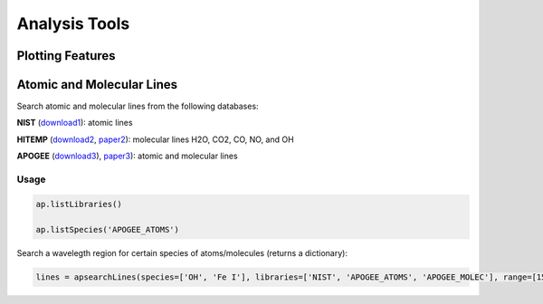 Analysis Tools
==============

Plotting Features
-----------------

.. todo:: More info coming soon.

Atomic and Molecular Lines
--------------------------

Search atomic and molecular lines from the following databases:

**NIST** (`download1 <https://physics.nist.gov/PhysRefData/ASD/lines_form.html>`_): atomic lines

**HITEMP** (`download2 <ftp://cfa-ftp.harvard.edu/pub/HITEMP-2010/)>`_, `paper2 <https://www.cfa.harvard.edu/atmosphere/publications/2010-HITEMP-JQSRT-111.pdf>`_): molecular lines H2O, CO2, CO, NO, and OH

**APOGEE** (`download3 <https://zenodo.org/record/32629#.Vi0XBBCrSfS>`_), `paper3 <https://arxiv.org/abs/1502.04080>`_): atomic and molecular lines

Usage
~~~~~

.. code-block:: python

	ap.listLibraries()

	ap.listSpecies('APOGEE_ATOMS')

Search a wavelegth region for certain species of atoms/molecules (returns a dictionary):

.. code-block:: python

	lines = apsearchLines(species=['OH', 'Fe I'], libraries=['NIST', 'APOGEE_ATOMS', 'APOGEE_MOLEC'], range=[15200,15300])